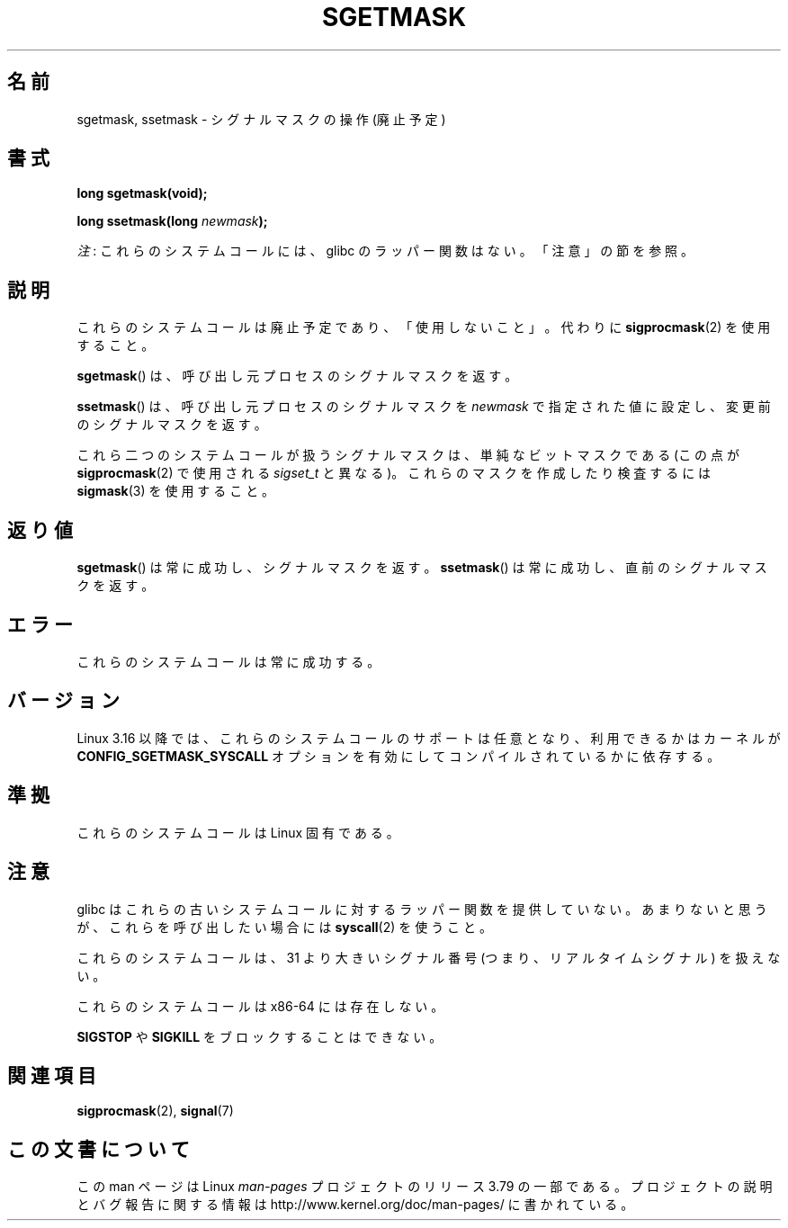 '\" t
.\" Copyright (c) 2007 by Michael Kerrisk <mtk.manpages@gmail.com>
.\"
.\" %%%LICENSE_START(VERBATIM)
.\" Permission is granted to make and distribute verbatim copies of this
.\" manual provided the copyright notice and this permission notice are
.\" preserved on all copies.
.\"
.\" Permission is granted to copy and distribute modified versions of this
.\" manual under the conditions for verbatim copying, provided that the
.\" entire resulting derived work is distributed under the terms of a
.\" permission notice identical to this one.
.\"
.\" Since the Linux kernel and libraries are constantly changing, this
.\" manual page may be incorrect or out-of-date.  The author(s) assume no
.\" responsibility for errors or omissions, or for damages resulting from
.\" the use of the information contained herein.  The author(s) may not
.\" have taken the same level of care in the production of this manual,
.\" which is licensed free of charge, as they might when working
.\" professionally.
.\"
.\" Formatted or processed versions of this manual, if unaccompanied by
.\" the source, must acknowledge the copyright and authors of this work.
.\" %%%LICENSE_END
.\"
.\"*******************************************************************
.\"
.\" This file was generated with po4a. Translate the source file.
.\"
.\"*******************************************************************
.\"
.\" Japanese Version Copyright (c) 2007  Akihiro MOTOKI
.\"         all rights reserved.
.\" Translated 2007-10-16, Akihiro MOTOKI <amotoki@dd.iij4u.or.jp>, LDP v2.66
.\" Updated 2013-03-26, Akihiro MOTOKI <amotoki@gmail.com>
.\"
.TH SGETMASK 2 2014\-12\-31 Linux "Linux Programmer's Manual"
.SH 名前
sgetmask, ssetmask \- シグナルマスクの操作 (廃止予定)
.SH 書式
\fBlong sgetmask(void);\fP
.sp
\fBlong ssetmask(long \fP\fInewmask\fP\fB);\fP

\fI注\fP: これらのシステムコールには、glibc のラッパー関数はない。「注意」の節を参照。
.SH 説明
これらのシステムコールは廃止予定であり、 「使用しないこと」。 代わりに \fBsigprocmask\fP(2)  を使用すること。

\fBsgetmask\fP()  は、呼び出し元プロセスのシグナルマスクを返す。

\fBssetmask\fP()  は、呼び出し元プロセスのシグナルマスクを \fInewmask\fP で指定された値に設定し、変更前のシグナルマスクを返す。

これら二つのシステムコールが扱うシグナルマスクは、 単純なビットマスクである (この点が \fBsigprocmask\fP(2)  で使用される
\fIsigset_t\fP と異なる)。 これらのマスクを作成したり検査するには \fBsigmask\fP(3)  を使用すること。
.SH 返り値
\fBsgetmask\fP()  は常に成功し、シグナルマスクを返す。 \fBssetmask\fP()  は常に成功し、直前のシグナルマスクを返す。
.SH エラー
これらのシステムコールは常に成功する。
.SH バージョン
.\" f6187769dae48234f3877df3c4d99294cc2254fa
Linux 3.16 以降では、これらのシステムコールのサポートは任意となり、利用できるかはカーネルが
\fBCONFIG_SGETMASK_SYSCALL\fP オプションを有効にしてコンパイルされているかに依存する。
.SH 準拠
これらのシステムコールは Linux 固有である。
.SH 注意
glibc はこれらの古いシステムコールに対するラッパー関数を提供していない。 あまりないと思うが、これらを呼び出したい場合には
\fBsyscall\fP(2) を使うこと。

これらのシステムコールは、 31 より大きいシグナル番号 (つまり、リアルタイムシグナル) を扱えない。

これらのシステムコールは x86\-64 には存在しない。

\fBSIGSTOP\fP や \fBSIGKILL\fP をブロックすることはできない。
.SH 関連項目
\fBsigprocmask\fP(2), \fBsignal\fP(7)
.SH この文書について
この man ページは Linux \fIman\-pages\fP プロジェクトのリリース 3.79 の一部である。
プロジェクトの説明とバグ報告に関する情報は \%http://www.kernel.org/doc/man\-pages/ に書かれている。
